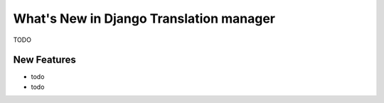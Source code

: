 What's New in Django Translation manager
========================================

TODO

New Features
------------

* todo
* todo